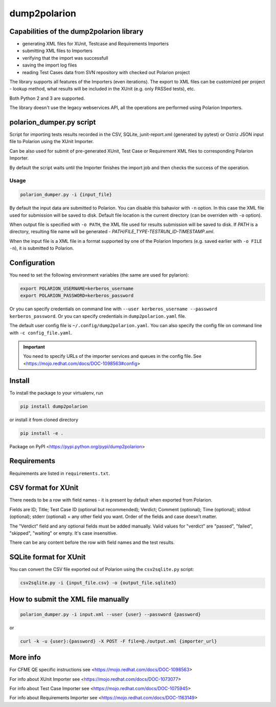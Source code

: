 dump2polarion
=============

.. image:: https://travis-ci.org/mkoura/dump2polarion.svg?branch=master
    :target: https://travis-ci.org/mkoura/dump2polarion
    :alt: build status

.. image:: https://coveralls.io/repos/github/mkoura/dump2polarion/badge.svg?branch=master
    :target: https://coveralls.io/github/mkoura/dump2polarion?branch=master
    :alt: coverage report


Capabilities of the dump2polarion library
-----------------------------------------

* generating XML files for XUnit, Testcase and Requirements Importers
* submitting XML files to Importers
* verifying that the import was successfull
* saving the import log files
* reading Test Cases data from SVN repository with checked out Polarion project

The library supports all features of the Importers (even iterations). The export to XML files can be customized per project - lookup method, what results will be included in the XUnit (e.g. only PASSed tests), etc.

Both Python 2 and 3 are supported.

The library doesn't use the legacy webservices API, all the operations are performed using Polarion Importers.

polarion_dumper.py script
-------------------------

Script for importing tests results recorded in the CSV, SQLite, junit-report.xml (generated by pytest) or Ostriz JSON input file to Polarion using the XUnit Importer.

Can be also used for submit of pre-generated XUnit, Test Case or Requirement XML files to corresponding Polarion Importer.

By default the script waits until the Importer finishes the import job and then checks the success of the operation.

Usage
~~~~~

.. code-block::

    polarion_dumper.py -i {input_file}

By default the input data are submitted to Polarion. You can disable this bahavior with ``-n`` option. In this case the XML file used for submission will be saved to disk. Default file location is the current directory (can be overriden with ``-o`` option).

When output file is specified with ``-o PATH``, the XML file used for results submission will be saved to disk. If `PATH` is a directory, resulting file name will be generated - `PATH/FILE_TYPE-TESTRUN_ID-TIMESTAMP.xml`.

When the input file is a XML file in a format supported by one of the Polarion Importers (e.g. saved earlier with ``-o FILE -n``), it is submitted to Polarion.

Configuration
-------------
You need to set the following environment variables (the same are used for pylarion):

.. code-block::

    export POLARION_USERNAME=kerberos_username
    export POLARION_PASSWORD=kerberos_password

Or you can specify credentials on command line with ``--user kerberos_username --password kerberos_password``. Or you can specify credentials in ``dump2polarion.yaml`` file.

The default user config file is ``~/.config/dump2polarion.yaml``. You can also specify the config file on command line with ``-c config_file.yaml``.

.. IMPORTANT::

    You need to specify URLs of the importer services and queues in the config file. See <https://mojo.redhat.com/docs/DOC-1098563#config>


Install
-------
To install the package to your virtualenv, run

.. code-block::

    pip install dump2polarion

or install it from cloned directory

.. code-block::

    pip install -e .

Package on PyPI <https://pypi.python.org/pypi/dump2polarion>

Requirements
------------
Requirements are listed in ``requirements.txt``.

CSV format for XUnit
--------------------
There needs to be a row with field names - it is present by default when exported from Polarion.

Fields are ID; Title; Test Case ID (optional but recommended); Verdict; Comment (optional); Time (optional); stdout (optional); stderr (optional) + any other field you want. Order of the fields and case doesn't matter.

The "Verdict" field and any optional fields must be added manually. Valid values for "verdict" are "passed", "failed", "skipped", "waiting" or empty. It's case insensitive.

There can be any content before the row with field names and the test results.

SQLite format for XUnit
-----------------------
You can convert the CSV file exported out of Polarion using the ``csv2sqlite.py`` script:

.. code-block::

    csv2sqlite.py -i {input_file.csv} -o {output_file.sqlite3}

How to submit the XML file manually
-----------------------------------

.. code-block::

    polarion_dumper.py -i input.xml --user {user} --password {password}

or

.. code-block::

    curl -k -u {user}:{password} -X POST -F file=@./output.xml {importer_url}

More info
---------
For CFME QE specific instructions see <https://mojo.redhat.com/docs/DOC-1098563>

For info about XUnit Importer see <https://mojo.redhat.com/docs/DOC-1073077>

For info about Test Case Importer see <https://mojo.redhat.com/docs/DOC-1075945>

For info about Requirements Importer see <https://mojo.redhat.com/docs/DOC-1163149>
